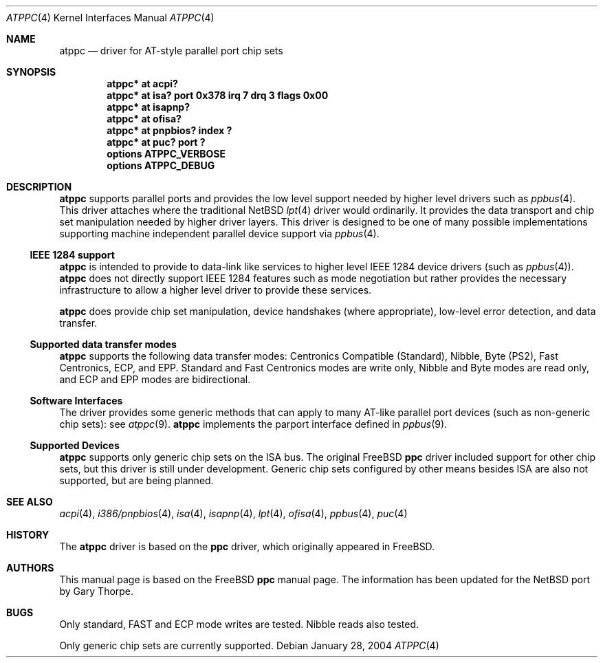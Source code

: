 .\"	$NetBSD: atppc.4,v 1.9 2004/01/28 19:35:24 jdolecek Exp $
.\"
.\" Copyright (C) Gary Thorpe 2003
.\" All rights reserved.
.\"
.Dd January 28, 2004
.Dt ATPPC 4
.Os
.Sh NAME
.Nm atppc
.Nd driver for AT-style parallel port chip sets
.Sh SYNOPSIS
.Cd "atppc* at acpi?"
.Cd "atppc* at isa? port 0x378 irq 7 drq 3 flags 0x00"
.Cd "atppc* at isapnp?"
.Cd "atppc* at ofisa?"
.Cd "atppc* at pnpbios? index ?"
.Cd "atppc* at puc? port ?"
.Cd options ATPPC_VERBOSE
.Cd options ATPPC_DEBUG
.Sh DESCRIPTION
.Nm
supports parallel ports and provides the low level support needed
by higher level drivers such as
.Xr ppbus 4 .
This driver attaches where the traditional
.Nx
.Xr lpt 4
driver would ordinarily.
It provides the data transport and chip set manipulation needed by
higher driver layers.
This driver is designed to be one of many possible implementations
supporting machine independent parallel device support via
.Xr ppbus 4 .
.Ss IEEE 1284 support
.Nm
is intended to provide to data-link like services to higher level IEEE 1284
device drivers (such as
.Xr ppbus 4 ) .
.Nm
does not directly support IEEE 1284 features such as mode negotiation
but rather provides the necessary infrastructure to allow a higher
level driver to provide these services.
.Pp
.Nm
does provide chip set manipulation, device handshakes (where
appropriate), low-level error detection, and data transfer.
.Ss Supported data transfer modes
.Nm
supports the following data transfer modes: Centronics Compatible
(Standard), Nibble, Byte (PS2), Fast Centronics, ECP, and EPP.
Standard and Fast Centronics modes are write only, Nibble and Byte
modes are read only, and ECP and EPP modes are bidirectional.
.Ss Software Interfaces
The driver provides some generic methods that can apply to many
AT-like parallel port devices (such as non-generic chip sets): see
.Xr atppc 9 .
.Nm
implements the parport interface defined in
.Xr ppbus 9 .
.Ss Supported Devices
.Nm
supports only generic chip sets on the ISA bus.
The original
.Fx
.Nm ppc
driver included support for other chip sets, but this driver is
still under development.
Generic chip sets configured by other means besides ISA are also
not supported, but are being planned.
.\" .Sh FILES
.\" .Sh EXAMPLES
.Sh SEE ALSO
.\" Cross-references should be ordered by section (low to high), then in
.\"     alphabetical order.
.Xr acpi 4 ,
.Xr i386/pnpbios 4 ,
.Xr isa 4 ,
.Xr isapnp 4 ,
.Xr lpt 4 ,
.Xr ofisa 4 ,
.Xr ppbus 4 ,
.Xr puc 4
.Xr 
.Sh HISTORY
The
.Nm
driver is based on the
.Nm ppc
driver, which originally appeared in
.Fx .
.Sh AUTHORS
This manual page is based on the
.Fx
.Nm ppc
manual page.
The information has been updated for the
.Nx
port by Gary Thorpe.
.Sh BUGS
.Bl -item
.It
Only standard, FAST and ECP mode writes are tested.
Nibble reads also tested.
.It
Only generic chip sets are currently supported.
.El
